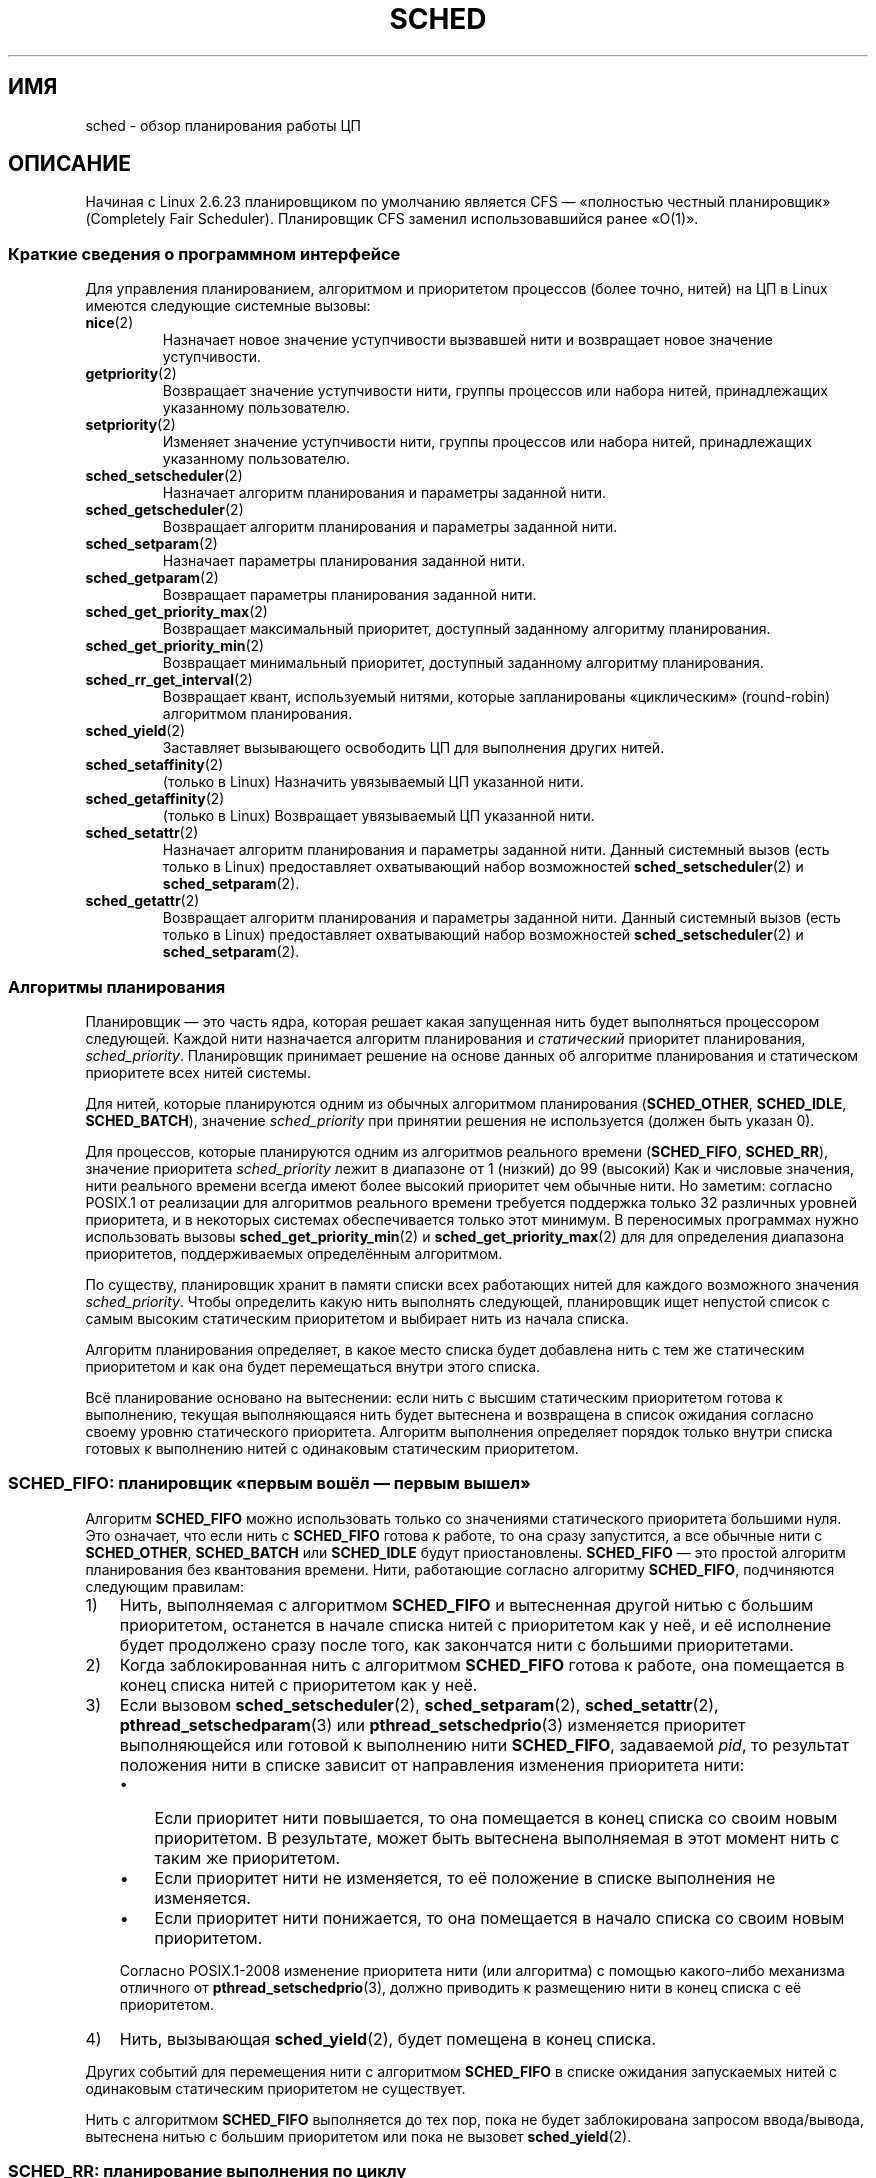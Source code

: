 .\" -*- mode: troff; coding: UTF-8 -*-
.\" Copyright (C) 2014 Michael Kerrisk <mtk.manpages@gmail.com>
.\" and Copyright (C) 2014 Peter Zijlstra <peterz@infradead.org>
.\" and Copyright (C) 2014 Juri Lelli <juri.lelli@gmail.com>
.\" Various pieces from the old sched_setscheduler(2) page
.\" 	Copyright (C) Tom Bjorkholm, Markus Kuhn & David A. Wheeler 1996-1999
.\" 	and Copyright (C) 2007 Carsten Emde <Carsten.Emde@osadl.org>
.\" 	and Copyright (C) 2008 Michael Kerrisk <mtk.manpages@gmail.com>
.\"
.\" %%%LICENSE_START(GPLv2+_DOC_FULL)
.\" This is free documentation; you can redistribute it and/or
.\" modify it under the terms of the GNU General Public License as
.\" published by the Free Software Foundation; either version 2 of
.\" the License, or (at your option) any later version.
.\"
.\" The GNU General Public License's references to "object code"
.\" and "executables" are to be interpreted as the output of any
.\" document formatting or typesetting system, including
.\" intermediate and printed output.
.\"
.\" This manual is distributed in the hope that it will be useful,
.\" but WITHOUT ANY WARRANTY; without even the implied warranty of
.\" MERCHANTABILITY or FITNESS FOR A PARTICULAR PURPOSE.  See the
.\" GNU General Public License for more details.
.\"
.\" You should have received a copy of the GNU General Public
.\" License along with this manual; if not, see
.\" <http://www.gnu.org/licenses/>.
.\" %%%LICENSE_END
.\"
.\" Worth looking at: http://rt.wiki.kernel.org/index.php
.\"
.\"*******************************************************************
.\"
.\" This file was generated with po4a. Translate the source file.
.\"
.\"*******************************************************************
.TH SCHED 7 2019\-08\-02 Linux "Руководство программиста Linux"
.SH ИМЯ
sched \- обзор планирования работы ЦП
.SH ОПИСАНИЕ
.\"
Начиная с Linux 2.6.23 планировщиком по умолчанию является CFS — «полностью
честный планировщик» (Completely Fair Scheduler). Планировщик CFS заменил
использовавшийся ранее «O(1)».
.SS "Краткие сведения о программном интерфейсе"
Для управления планированием, алгоритмом и приоритетом процессов (более
точно, нитей) на ЦП в Linux имеются следующие системные вызовы:
.TP 
\fBnice\fP(2)
Назначает новое значение уступчивости вызвавшей нити и возвращает новое
значение уступчивости.
.TP 
\fBgetpriority\fP(2)
Возвращает значение уступчивости нити, группы процессов или набора нитей,
принадлежащих указанному пользователю.
.TP 
\fBsetpriority\fP(2)
Изменяет значение уступчивости нити, группы процессов или набора нитей,
принадлежащих указанному пользователю.
.TP 
\fBsched_setscheduler\fP(2)
Назначает алгоритм планирования и параметры заданной нити.
.TP 
\fBsched_getscheduler\fP(2)
Возвращает алгоритм планирования и параметры заданной нити.
.TP 
\fBsched_setparam\fP(2)
Назначает параметры планирования заданной нити.
.TP 
\fBsched_getparam\fP(2)
Возвращает параметры планирования заданной нити.
.TP 
\fBsched_get_priority_max\fP(2)
Возвращает максимальный приоритет, доступный заданному алгоритму
планирования.
.TP 
\fBsched_get_priority_min\fP(2)
Возвращает минимальный приоритет, доступный заданному алгоритму
планирования.
.TP 
\fBsched_rr_get_interval\fP(2)
Возвращает квант, используемый нитями, которые запланированы «циклическим»
(round\-robin) алгоритмом планирования.
.TP 
\fBsched_yield\fP(2)
Заставляет вызывающего освободить ЦП для выполнения других нитей.
.TP 
\fBsched_setaffinity\fP(2)
(только в Linux) Назначить увязываемый ЦП указанной нити.
.TP 
\fBsched_getaffinity\fP(2)
(только в Linux) Возвращает увязываемый ЦП указанной нити.
.TP 
\fBsched_setattr\fP(2)
Назначает алгоритм планирования и параметры заданной нити. Данный системный
вызов (есть только в Linux) предоставляет охватывающий набор возможностей
\fBsched_setscheduler\fP(2) и \fBsched_setparam\fP(2).
.TP 
\fBsched_getattr\fP(2)
.\"
Возвращает алгоритм планирования и параметры заданной нити. Данный системный
вызов (есть только в Linux) предоставляет охватывающий набор возможностей
\fBsched_setscheduler\fP(2) и \fBsched_setparam\fP(2).
.SS "Алгоритмы планирования"
Планировщик — это часть ядра, которая решает какая запущенная нить будет
выполняться процессором следующей. Каждой нити назначается алгоритм
планирования и \fIстатический\fP приоритет планирования,
\fIsched_priority\fP. Планировщик принимает решение на основе данных об
алгоритме планирования и статическом приоритете всех нитей системы.
.PP
Для нитей, которые планируются одним из обычных алгоритмом планирования
(\fBSCHED_OTHER\fP, \fBSCHED_IDLE\fP, \fBSCHED_BATCH\fP), значение \fIsched_priority\fP
при принятии решения не используется (должен быть указан 0).
.PP
Для процессов, которые планируются одним из алгоритмов реального времени
(\fBSCHED_FIFO\fP, \fBSCHED_RR\fP), значение приоритета \fIsched_priority\fP лежит в
диапазоне от 1 (низкий) до 99 (высокий) Как и числовые значения, нити
реального времени всегда имеют более высокий приоритет чем обычные нити. Но
заметим: согласно POSIX.1 от реализации для алгоритмов реального времени
требуется поддержка только 32 различных уровней приоритета, и в некоторых
системах обеспечивается только этот минимум. В переносимых программах нужно
использовать вызовы \fBsched_get_priority_min\fP(2) и
\fBsched_get_priority_max\fP(2) для для определения диапазона приоритетов,
поддерживаемых определённым алгоритмом.
.PP
По существу, планировщик хранит в памяти списки всех работающих нитей для
каждого возможного значения \fIsched_priority\fP. Чтобы определить какую нить
выполнять следующей, планировщик ищет непустой список с самым высоким
статическим приоритетом и выбирает нить из начала списка.
.PP
Алгоритм планирования определяет, в какое место списка будет добавлена нить
с тем же статическим приоритетом и как она будет перемещаться внутри этого
списка.
.PP
Всё планирование основано на вытеснении: если нить с высшим статическим
приоритетом готова к выполнению, текущая выполняющаяся нить будет вытеснена
и возвращена в список ожидания согласно своему уровню статического
приоритета. Алгоритм выполнения определяет порядок только внутри списка
готовых к выполнению нитей с одинаковым статическим приоритетом.
.SS "SCHED_FIFO: планировщик «первым вошёл — первым вышел»"
Алгоритм \fBSCHED_FIFO\fP можно использовать только со значениями статического
приоритета большими нуля. Это означает, что если нить с \fBSCHED_FIFO\fP готова
к работе, то она сразу запустится, а все обычные нити с \fBSCHED_OTHER\fP,
\fBSCHED_BATCH\fP или \fBSCHED_IDLE\fP будут приостановлены. \fBSCHED_FIFO\fP — это
простой алгоритм планирования без квантования времени. Нити, работающие
согласно алгоритму \fBSCHED_FIFO\fP, подчиняются следующим правилам:
.IP 1) 3
Нить, выполняемая с алгоритмом \fBSCHED_FIFO\fP и вытесненная другой нитью с
большим приоритетом, останется в начале списка нитей с приоритетом как у
неё, и её исполнение будет продолжено сразу после того, как закончатся нити
с большими приоритетами.
.IP 2)
Когда заблокированная нить с алгоритмом \fBSCHED_FIFO\fP готова к работе, она
помещается в конец списка нитей с приоритетом как у неё.
.IP 3)
Если вызовом \fBsched_setscheduler\fP(2), \fBsched_setparam\fP(2),
\fBsched_setattr\fP(2), \fBpthread_setschedparam\fP(3) или
\fBpthread_setschedprio\fP(3) изменяется приоритет выполняющейся или готовой к
выполнению нити \fBSCHED_FIFO\fP, задаваемой \fIpid\fP, то  результат положения
нити в списке зависит от направления изменения приоритета нити:
.RS
.IP \(bu 3
Если приоритет нити повышается, то она помещается в конец списка со своим
новым приоритетом. В результате, может быть вытеснена выполняемая в этот
момент нить с таким же приоритетом.
.IP \(bu
Если приоритет нити не изменяется, то её положение в списке выполнения не
изменяется.
.IP \(bu
Если приоритет нити понижается, то она помещается в начало списка со своим
новым приоритетом.
.RE
.IP
.\" In 2.2.x and 2.4.x, the thread is placed at the front of the queue
.\" In 2.0.x, the Right Thing happened: the thread went to the back -- MTK
Согласно POSIX.1\-2008 изменение приоритета нити (или алгоритма) с помощью
какого\-либо механизма отличного от \fBpthread_setschedprio\fP(3), должно
приводить к размещению нити в конец списка с её приоритетом.
.IP 4)
Нить, вызывающая \fBsched_yield\fP(2), будет помещена в конец списка.
.PP
Других событий для перемещения нити с алгоритмом \fBSCHED_FIFO\fP в списке
ожидания запускаемых нитей с одинаковым статическим приоритетом не
существует.
.PP
Нить с алгоритмом \fBSCHED_FIFO\fP выполняется до тех пор, пока не будет
заблокирована запросом ввода/вывода, вытеснена нитью с большим приоритетом
или пока не вызовет \fBsched_yield\fP(2).
.SS "SCHED_RR: планирование выполнения по циклу"
.\" On Linux 2.4, the length of the RR interval is influenced
.\" by the process nice value -- MTK
.\"
\fBSCHED_RR\fP — это просто улучшение \fBSCHED_FIFO\fP. Всё, относящееся к
\fBSCHED_FIFO\fP, справедливо и для \fBSCHED_RR\fP за исключением того, что каждой
нити разрешено работать непрерывно не дольше максимального кванта
времени. Если нить с алгоритмом \fBSCHED_RR\fP работала столько же или дольше,
чем квант, то она помещается в конец списка с тем же приоритетом. Нить с
алгоритмом \fBSCHED_RR\fP, вытесненная нитью с большим приоритетом, возобновляя
работу, использует остаток своего кванта из старого цикла. Длину этого
кванта можно узнать, вызвав \fBsched_rr_get_interval\fP(2).
.SS "SCHED_DEADLINE: Модель планирования случайной задачи с предельным сроком"
Начиная с версии 3.14, в Linux появился алгоритм планирования с предельным
сроком (\fBSCHED_DEADLINE\fP). Сейчас этот алгоритм реализован с помощью GEDF
(Global Earliest Deadline First) в совокупности с CBS (Constant Bandwidth
Server). Для назначения и выборки данного алгоритма и его атрибутов, нужно
использовать системные вызовы (есть только в Linux) \fBsched_setattr\fP(2) и
\fBsched_getattr\fP(2).
.PP
Случайная задача — одна из последовательности заданий (jobs), где каждое
задание активизируется не более чем один раз за промежуток времени. Также у
каждого задания есть \fIотносительный крайний срок\fP, до которого оно должно
завершить выполнение и \fIвремя вычисления\fP — время ЦП, необходимое для
выполнения задания. Момент, когда задача пробуждается из\-за выполнения
нового задания, называется \fIвременем принятия (arrival time)\fP (его ещё
называют временем запроса (request time) или временем выпуска (release
time). \fIВремя начала\fP — это время когда задача начинает
выполнение. \fIАбсолютный предельный срок\fP получается сложением
относительного предельного срока с временем принятия.
.PP
Эти определения показаны в следующей диаграмме:
.PP
.in +4n
.EX
принятие/пробуждение                    абсолютный предельный срок
     |    время начала                  |
     |        |                         |
     v        v                         v
\-\-\-\-\-x\-\-\-\-\-\-\-\-xooooooooooooooooo\-\-\-\-\-\-\-\-x\-\-\-\-\-\-\-\-x\-\-\-
              |<\- comp. time \->|
     |<\-\-\-\-\-\-\- относительный предельный срок \-\-\-\-\-\->|
     |<\-\-\-\-\-\-\-\-\-\-\-\-\-\- промежуток времени \-\-\-\-\-\-\-\-\-\-\-\-\-\-\-\-\-\-\->|
.EE
.in
.PP
При назначении нити алгоритма \fBSCHED_DEADLINE\fP с помощью
\fBsched_setattr\fP(2) можно указать три параметра: \fIRuntime\fP, \fIDeadline\fP и
\fIPeriod\fP. Эти параметры не обязательно соответствуют вышеупомянутым
терминам: на практике, Runtime задаётся чуть больше чем среднее время
вычисления (или время вычисления в самом плохом варианте для задач жёсткого
реального времени), Deadline равен относительному предельному сроку, а
Period равен промежутку времени. Таким образом, при планировании
\fBSCHED_DEADLINE\fP мы имеем:
.PP
.in +4n
.EX
принятие/пробуждение                    абсолютный предельный срок
     |    время начала                  |
     |        |                         |
     v        v                         v
\-\-\-\-\-x\-\-\-\-\-\-\-\-xooooooooooooooooo\-\-\-\-\-\-\-\-x\-\-\-\-\-\-\-\-x\-\-\-
              |<\-\- Runtime \-\-\-\-\-\-\->|
     |<\-\-\-\-\-\-\-\-\-\-\- Deadline \-\-\-\-\-\-\-\-\-\-\->|
     |<\-\-\-\-\-\-\-\-\-\-\-\-\-\- Period \-\-\-\-\-\-\-\-\-\-\-\-\-\-\-\-\-\-\->|
.EE
.in
.PP
.\" FIXME It looks as though specifying sched_period as 0 means
.\" "make sched_period the same as sched_deadline".
.\" This needs to be documented.
Три параметра алгоритма с крайним сроком соответствуют полям
\fIsched_runtime\fP, \fIsched_deadline\fP и \fIsched_period\fP структуры
\fIsched_attr\fP; смотрите \fBsched_setattr\fP(2). Значения этих полей задаются в
наносекундах. Если \fIsched_period\fP равно 0, то его значение равно
\fIsched_deadline\fP.
.PP
Для ядра требуется соблюдение условия:
.PP
    sched_runtime <= sched_deadline <= sched_period
.PP
.\" See __checkparam_dl in kernel/sched/core.c
Также, в текущей реализации, значения всех параметров должны быть не менее
1024 (т. е., чуть более одной микросекунды, ограничено в реализации) и
меньше 2^63. При нарушении ограничений \fBsched_setattr\fP(2) завершается с
ошибкой \fBEINVAL\fP.
.PP
CBS гарантирует отсутствие влияния задача друг на друга, регулируя
(throttling) нити, которые пытаются превысить заданное им время выполнения
(Runtime).
.PP
Чтобы гарантировать выполнение алгоритма планирования крайнего срока, ядро
должно предотвращать ситуации, где установка \fBSCHED_DEADLINE\fP нитям не
выполнима (не может быть запланирована) для указанных ограничений. Для этого
ядро выполняет тест допустимости при назначении или изменении алгоритма
\fBSCHED_DEADLINE\fP и атрибутов. В данном тесте вычисляется, выполнимы ли
изменения; если нет, то \fBsched_setattr\fP(2) завершается с ошибкой \fBEBUSY\fP.
.PP
Например, для этого требуется (но не обязательно достаточно), чтобы общая
загруженность была меньше или равной общему количеству доступных ЦП, так как
каждая нить максимально может работать весь промежуток времени, то есть
загруженность нити равна её Runtime, поделённый на Period.
.PP
Чтобы удовлетворить гарантиям, которые даются, когда нити назначен алгоритм
\fBSCHED_DEADLINE\fP, нити с \fBSCHED_DEADLINE\fP имеют наивысший приоритет
(управляется пользователем) по сравнению с другими нитями в системе; если
нить с \fBSCHED_DEADLINE\fP запускается, то она вытеснит любую нить,
запланированную любым другим алгоритмом.
.PP
Вызов \fBfork\fP(2) в нити, запланированной \fBSCHED_DEADLINE\fP завершается
ошибкой \fBEAGAIN\fP, если у нити не установлен флаг reset\-on\-fork (смотрите
далее).
.PP
.\"
.\" FIXME Calling sched_getparam() on a SCHED_DEADLINE thread
.\" fails with EINVAL, but sched_getscheduler() succeeds.
.\" Is that intended? (Why?)
.\"
Нить с \fBSCHED_DEADLINE\fP, вызывающая \fBsched_yield\fP(2) приостановит текущее
задание и будет ждать начала нового промежутка времени.
.SS "SCHED_OTHER: планирование с разделение времени (по умолчанию в Linux)"
\fBSCHED_OTHER\fP можно использовать только с статическим приоритетом 0 (то
есть, нити, работающие по алгоритму реального времени, всегда имеют
приоритет над процессами с \fBSCHED_OTHER\fP). \fBSCHED_OTHER\fP — это стандартный
планировщик Linux с разделением времени, предназначенный для всех нитей, не
требующих специальных механизмов реального времени.
.PP
Для выполнения выбирается нить из списка со статическим приоритетом 0 на
основе \fIдинамического\fP приоритета, существующего только внутри этого
списка. Динамический приоритет основан на значении уступчивости (смотрите
ниже) и увеличивается с каждым квантом времени, при котором нить была готова
к работе, но ей было отказано в этом планировщиком. Таким образом время
равномерно распределяется между всеми нитями с алгоритмом \fBSCHED_OTHER\fP.
.PP
.\"
В дереве исходного кода ядра Linux алгоритм \fBSCHED_OTHER\fP на самом деле
называется \fBSCHED_NORMAL\fP.
.SS "Значение уступчивости"
Значение уступчивости — это атрибут, который можно использовать для влияния
на планировщик ЦП с целью сделать процесс более популярным (или наоборот)
при принятии решений о планировании выполнения. Он учитывается при
планировании процессов с \fBSCHED_OTHER\fP и \fBSCHED_BATCH\fP (смотрите
ниже). Значение уступчивости можно изменять с помощью \fBnice\fP(2),
\fBsetpriority\fP(2) или \fBsched_setattr\fP(2).
.PP
Согласно POSIX.1, значение уступчивости является атрибутом процесса; то есть
нити процесса должны иметь одинаковое значение уступчивости. Однако в Linux
значение уступчивости является атрибутом нити: разные нити одного процесса
могут иметь разные значения уступчивости.
.PP
.\" Linux before 1.3.36 had \-infinity..15.
.\" Since kernel 1.3.43, Linux has the range \-20..19.
Диапазон значений уступчивости различается в разных системах UNIX. В
современном Linux диапазон: \-20 (высокий приоритет) по +19 (низкий
приоритет). В других системах диапазон равен \-20..20. В самых первых версиях
ядра Linux (до Linux 2.0) диапазон равнялся \-бесконечность..15.
.PP
Степень влияния значения уступчивости на процессы с подобным \fBSCHED_OTHER\fP
в разных системах UNIX различна и не одинакова даже между версиями ядра
Linux.
.PP
С появлением планировщика CFS в ядре 2.6.23, в Linux стал применяться
алгоритм, учитывающий относительную разницу значений уступчивости более
полно. В текущей реализации каждое различие на единицу между значениями
уступчивости двух процессов приводит к умножению приоритета на 1.25, с
которым планировщик отдаёт предпочтение процессу с более высоким
приоритетом. Это приводит к тому, что самые низкие значения уступчивости
(+19) действительно получают очень мало времени ЦП независимо от того, есть
ли высокая загрузка системы, и по высоким значениям уступчивости (\-20)
даётся больше времени на ЦП приложениям, которым это нужно (например,
некоторым аудиоприложениям).
.PP
Для задания ограничения, до которого можно повышать значение уступчивости
непривилегированному процессу, в используется Linux ограничение ресурса
\fBRLIMIT_NICE\fP; смотрите \fBsetrlimit\fP(2).
.PP
.\"
Дополнительную информацию о значении уступчивости смотрите подразделы
свойств автогруппировки и группового планирования ниже.
.SS "SCHED_BATCH: планирование для пакетных процессов"
(начиная с Linux 2.6.16) \fBSCHED_BATCH\fP можно использовать только с
статическим приоритетом равным нулю. Этот алгоритм похож на \fBSCHED_OTHER\fP в
том, что он планирует выполнение нити на основе её динамического приоритета
(на основе значения nice). Различие в том, что в этом алгоритме планировщик
всегда предполагает, что нить, в основном, использует ЦП. Следовательно,
планировщик немного понизит вероятность её следующего пробуждения для того,
чтобы эта нить уступила другим при планировании.
.PP
.\" The following paragraph is drawn largely from the text that
.\" accompanied Ingo Molnar's patch for the implementation of
.\" SCHED_BATCH.
.\" commit b0a9499c3dd50d333e2aedb7e894873c58da3785
.\"
Этот алгоритм полезен при нагрузках не интерактивными задачами, но когда
нежелательно понижать их значение nice и для задач, которым требуется
предсказуемый алгоритм планирования без интерактивности, который приводит к
дополнительным вытеснениям (между задачами нагрузки).
.SS "SCHED_IDLE: планирование заданий с очень низким приоритетом"
(начиная с Linux 2.6.23)  \fBSCHED_IDLE\fP можно использовать только с
статическим приоритетом равным нулю; значение nice не учитывает в этом
алгоритме.
.PP
.\"
Данный алгоритм предназначен для выполнения заданий с чрезвычайно низким
приоритетом (даже ниже чем значение nice +19 в алгоритме \fBSCHED_OTHER\fP или
\fBSCHED_BATCH\fP).
.SS "Сброс алгоритма планирования у дочерних процессов"
В каждой нити есть флаг планирования reset\-on\-fork. Когда этот флаг
установлен, потомки, создаваемые \fBfork\fP(2), не наследуют привилегированные
алгоритмы планирования. Флаг reset\-on\-fork может быть задан так:
.IP * 3
Логическим сложением флага \fBSCHED_RESET_ON_FORK\fP с аргументом \fIpolicy\fP при
вызове \fBsched_setscheduler\fP(2) (начиная с Linux 2.6.32); или
.IP *
заданием флага \fBSCHED_FLAG_RESET_ON_FORK\fP в \fIattr.sched_flags\fP при вызове
\fBsched_setattr\fP(2).
.PP
Заметим, что константы, используемые в этих двух вызовам имеют разные
имена. Состояние флага reset\-on\-fork может быть получено аналогичным образом
с помощью \fBsched_getscheduler\fP(2) и \fBsched_getattr\fP(2).
.PP
Возможность reset\-on\-fork предназначена для приложений, проигрывающих
медиа\-файлы, и может использоваться для обхождения ограничения ресурса
\fBRLIMIT_RTTIME\fP (см. \fBgetrlimit\fP(2)), посредством создания нескольких
дочерних процессов.
.PP
Точнее говоря, если указан флаг reset\-on\-fork, то к новым потомкам
применяются следующие правила:
.IP * 3
Если вызывающая нить имеет алгоритм планирования \fBSCHED_FIFO\fP или
\fBSCHED_RR\fP, то у потомков алгоритм сбрасывается в \fBSCHED_OTHER\fP.
.IP *
Если у вызывающего процесса значение nice отрицательно, то у потомков
значение nice сбрасывается в ноль.
.PP
.\"
После установки флага reset\-on\-fork его можно сбросить только, если нить
имеет мандат \fBCAP_SYS_NICE\fP. Этот флаг выключается у потомков, созданных
через \fBfork\fP(2).
.SS "Привилегии и ограничения по ресурсам"
В ядрах Linux до версии 2.6.12, только привилегированные нити
(\fBCAP_SYS_NICE\fP) могли устанавливать ненулевое значение статического
приоритета (т.е. алгоритм планирования реального
времени). Непривилегированные нити могли только установить алгоритм
\fBSCHED_OTHER\fP, и это могло быть сделано только, если эффективный
пользовательский идентификатор вызывающего совпадал с реальным или
эффективным пользовательским идентификатором задаваемого нити (т.е., нити,
указываемой в \fIpid\fP).
.PP
Для задания или изменения \fBSCHED_DEADLINE\fP нить должна быть
привилегированной (\fBCAP_SYS_NICE\fP).
.PP
Начиная с Linux 2.6.12, ограничитель ресурса \fBRLIMIT_RTPRIO\fP определяет
максимум статического приоритета непривилегированной нити для алгоритмов
\fBSCHED_RR\fP и \fBSCHED_FIFO\fP. Правила для изменения алгоритма планирования и
приоритета:
.IP * 3
Если непривилегированная нить имеет ненулевое значение мягкого ограничения
\fBRLIMIT_RTPRIO\fP, то она может изменять свой алгоритм планирования и
приоритет, но при этом значение приоритета не может быть больше чем
максимальное значение её текущего приоритета и его мягкого ограничения
\fBRLIMIT_RTPRIO\fP.
.IP *
Если мягкое ограничение \fBRLIMIT_RTPRIO\fP равно 0, то разрешается только
снижать приоритет или переключиться на алгоритм выполнения не реального
времени.
.IP *
Согласно тем же самым правилам другая непривилегированная нить может также
сделать эти изменения, пока эффективный идентификатор пользователя нити,
производящей изменение, совпадает с реальным или эффективным идентификатором
пользователя изменяемой нити.
.IP *
.\" commit c02aa73b1d18e43cfd79c2f193b225e84ca497c8
Для политики \fBSCHED_IDLE\fP применяются специальные правила. В ядрах Linux до
версии 2.6.39, сменить политику работы непривилегированной нити нельзя,
независимо от значения её ограничителя ресурсов \fBRLIMIT_RTPRIO\fP. В ядрах
Linux начиная с версии 2.6.39, непривилегированная нить может переключиться
на политику \fBSCHED_BATCH\fP или \fBSCHED_OTHER\fP, если её значение уступчивости
находится в диапазоне, разрешённом ей ограничителем ресурсов \fBRLIMIT_NICE\fP
(см. \fBgetrlimit\fP(2)).
.PP
Для привилегированных (\fBCAP_SYS_NICE\fP) нитей ограничение \fBRLIMIT_RTPRIO\fP
игнорируется; как в старых ядрах, они могут произвольно менять алгоритм
планирования и приоритет. Подробней смотрите в \fBgetrlimit\fP(2) про
\fBRLIMIT_RTPRIO\fP.
.SS "Ограничение использование ЦП процессами реального времени и процессами с крайним сроком"
Неблокирующий бесконечный цикл в нити, запланированной алгоритмами
\fBSCHED_FIFO\fP, \fBSCHED_RR\fP или \fBSCHED_DEADLINE\fP потенциально может привести
к вечному блокированию остальных нитей. До Linux 2.6.25 был только один
способ предотвращения заморозки системы бесконтрольными процессами реального
времени — запуск (с консоли) оболочки с наивысшим статическим приоритетом,
большим чем тестируемое приложение. Это позволяло экстренно прибить
тестируемое приложение реального времени, которое не блокируется или
завершается как положено.
.PP
Начиная с Linux 2.6.25, есть другие способы работы с процессами реального
времени и процессами с крайним сроком. Один из них — использовать
ограничитель ресурса \fBRLIMIT_RTTIME\fP, задав потолок времени ЦП, которое
процесс реального времени может задействовать. Подробней смотрите в
\fBgetrlimit\fP(2).
.PP
Начиная с версии 2.6.25, в Linux также предоставляется два файла в \fI/proc\fP,
которые можно использовать для резервирования определённого количества
времени ЦП, используемое процессами нереального времени. Резервирование
некоторого количества ЦП подобным образом позволяет оставить время на том же
ЦП (скажем) оболочке root, через которую можно завершить неконтролируемый
процесс. В этих файлах значение времени указывается в микросекундах:
.TP 
\fI/proc/sys/kernel/sched_rt_period_us\fP
В данном файле задаётся планируемый промежуток времени, который равен 100%
полосы ЦП. Значение в этом файле может лежать в диапазоне от 1 до
\fBINT_MAX\fP, что даёт рабочий диапазон от 1 микросекунды до, приблизительно,
35 минут. Значение в файле по умолчанию равно 1000000 (1 секунда).
.TP 
\fI/proc/sys/kernel/sched_rt_runtime_us\fP
Значением в этом файле определяется насколько большой промежуток времени
может использоваться всеми процессами реального времени и процессами с
крайним сроком в системе. Диапазон значений: от \-1 до \fBINT_MAX\fP\-1. Значение
\-1 означает, что время выполнения равно промежутку времени; то есть нет
времени ЦП для приложений нереального времени (что соответствует поведению
Linux до версии ядра 2.6.25). Значение по умолчанию равно 950000 (0.95
секунды), означающее, что 5% времени ЦП зарезервировано для процессов,
планирование которых выполняется не по алгоритму реального времени или
алгоритму с крайним сроком.
.PP
.SS "Время ответа"
.\" as described in
.\" .BR request_irq (9).
Блокированная нить с высоким приоритетом, ожидающая ввода/вывода,
освобождает достаточно много процессорного времени до того, как снова начнёт
работать. Авторы драйверов устройств могут более эффективно использовать это
время, если воспользуются «медленным» обработчиком прерываний.
.SS Разное
Дочерние процессы наследуют алгоритм планирования и его параметры после
\fBfork\fP(2). Алгоритм планирования и параметры сохраняются при вызове
\fBexecve\fP(2).
.PP
.\"
Обычно, процессам реального времени необходимо блокировать память для того,
чтобы избежать задержек при страничном обмене. Это можно сделать при помощи
вызова \fBmlock\fP(2) или \fBmlockall\fP(2).
.SS "Свойство автогруппировки"
.\" commit 5091faa449ee0b7d73bc296a93bca9540fc51d0a
Начиная с Linux 2.6.38 в ядре появилось свойство, называемое
автогруппировкой; оно улучшает интерактивность рабочего окружения несмотря
на многопроцессную интенсивную нагрузку ЦП, такую как сборка ядра Linux
большим количеством параллельно собирающих процессов (т. е., командой
\fBmake\fP(1) с флагом \fB\-j\fP).
.PP
Данное свойств работает совместно с планировщиком CFS, и ядро должно быть
собрано с параметром \fBCONFIG_SCHED_AUTOGROUP\fP. В работающей системе
свойство можно включать и выключать через файл
\fI/proc/sys/kernel/sched_autogroup_enabled\fP; значение 0 выключает свойство,
а 1 — включает. Значение по умолчанию равно 1, если ядро не загружалось с
параметром \fInoautogroup\fP.
.PP
Новая автогруппа создаётся при создании нового сеанса с помощью
\fBsetsid\fP(2); например, это происходит при запуске нового окна
терминала. Новый процесс, созданный \fBfork\fP(2), наследует членство в
автогруппе родителя. Таким образом, все процессы в сеансе являются членами
одной автогруппы. Автогруппа автоматически уничтожается при завершении
последнего процесса в группе.
.PP
При включенной автогруппировке все члены автогруппы помещаются в в одну
«группу задач» планировщика ядра. Планировщик CFS использует алгоритм,
который уравнивает раздачу циклов ЦП между задачами группы. Преимущество
такого подхода заключается в улучшении интерактивности рабочего стола,
которую можно описать следующим примером.
.PP
.\" Mike Galbraith, 25 Nov 2016:
.\"     I'd say something more wishy-washy here, like cycles are
.\"     distributed fairly across groups and leave it at that, as your
.\"     detailed example is incorrect due to SMP fairness (which I don't
.\"     like much because [very unlikely] worst case scenario
.\"     renders a box sized group incapable of utilizing more that
.\"     a single CPU total).  For example, if a group of NR_CPUS
.\"     size competes with a singleton, load balancing will try to give
.\"     the singleton a full CPU of its very own.  If groups intersect for
.\"     whatever reason on say my quad lappy, distribution is 80/20 in
.\"     favor of the singleton.
Предположим, что есть две автогруппы, выполняющиеся на одном ЦП (т. е.,
используется система с одним ЦП или с помощью \fBtaskset\fP(1) все процессы
вытеснены на один ЦП в многопроцессорной системе). Первая группа содержит 10
привязанных к ЦП процессов, запущенных для сборки ядра \fImake\ \-j10\fP. Вторая
группа содержит один привязанный к ЦП процесс: видеопроигрыватель. Из\-за
автогруппировки в том, что каждая из групп получит половину циклов ЦП. То
есть, видеопроигрыватель получит 50% циклов ЦП, а не 9% циклов, что,
вероятно, привело бы к ухудшению воспроизведения. Ситуация в
многопроцессорных системах несколько сложнее, но результат тот же самый:
планировщик распределит циклы ЦП между группами задач и автогруппа с большим
количеством привязанных к ЦП процессов не истратит все циклы ЦП с ущербом
других задач, выполняемых системой.
.PP
Членство автогруппы процесса (группу задач) можно увидеть через файл
\fI/proc/[pid]/autogroup\fP:
.PP
.in +4n
.EX
$ \fBcat /proc/1/autogroup\fP
/autogroup\-1 nice 0
.EE
.in
.PP
.\" FIXME .
.\" Because of a bug introduced in Linux 4.7
.\" (commit 2159197d66770ec01f75c93fb11dc66df81fd45b made changes
.\" that exposed the fact that autogroup didn't call scale_load()),
.\" it happened that *all* values in this range caused a task group
.\" to be further disfavored by the scheduler, with \-20 resulting
.\" in the scheduler mildly disfavoring the task group and +19 greatly
.\" disfavoring it.
.\"
.\" A patch was posted on 23 Nov 2016
.\" ("sched/autogroup: Fix 64bit kernel nice adjustment";
.\" check later to see in which kernel version it lands.
Также этот файл можно использовать для изменения полосы пропускания ЦП,
выделенной автогруппе. Для этого в файл записывается диапазон
«уступчивости», задающий значение уступчивости автогруппы. Допускаемый
диапазон: от +19 (низкий приоритет) до \-20 (высокий приоритет) (запись через
\fBwrite\fP(2) значений вне это диапазона приводит к ошибке \fBEINVAL\fP).
.PP
Значение уступчивости автогруппы означает тоже самое что и значение
уступчивости процесса, но распространяется на циклы ЦП автогруппы в целом,
основываясь на относительных значениях уступчивости других автогрупп. Для
процесса внутри автогруппы количество циклов ЦП, которые он получит, равно
произведению значения уступчивости автогруппы (по сравнению с другими
автогруппами) и значению уступчивости процесса (по сравнению с другими
процессам в той же автогруппе).
.PP
Использование контроллера ЦП \fBcgroups\fP(7) для размещения процессов в cgroup
не равную корневой cgroup ЦП, отменяет эффект автогруппировки.
.PP
.\"
Свойство автогруппировки группирует только процессы, планируемые алгоритмами
не реального времени (\fBSCHED_OTHER\fP, \fBSCHED_BATCH\fP и \fBSCHED_IDLE\fP). Оно
не группирует процессы, планируемые алгоритмами реального времени и с
предельным сроком (deadline). Такие процессы планируются согласно правилам,
описанным ранее.
.SS "Значение уступчивости и групповое планирование"
При планировании процессов не реального времени (т. е., планируемых по
алгоритмам \fBSCHED_OTHER\fP, \fBSCHED_BATCH\fP и \fBSCHED_IDLE\fP), планировщик CFS
использует технику называемую «групповое планирование», если ядро было
собрано с параметром \fBCONFIG_FAIR_GROUP_SCHED\fP (обычно так и есть).
.PP
При групповом планировании нити планируются по «группам задач». Группы задач
имеют иерархические связи, берущие начало от начальной группы задач системы,
называемой «корневая группа задач». Группы задач формируются согласно
следующему:
.IP * 3
Все нити в cgroup ЦП образуют группу задач. Родитель этой группы задач
является группой задач соответствующей родительской cgroup.
.IP *
Если автогруппировка разрешена, то все нити, помещённые (неявно) в
автогруппу (т. е., одного сеанса, созданного \fBsetsid\fP(2)), образуют группу
задач. Таким образом, каждая новая автогруппа является отдельной группой
задач. Корневая группа задач является родителем всех этих автогрупп.
.IP *
Если автогруппировка разрешена, то корневая группа задач состоит из всех
процессов в корневой cgroup ЦП, которые не были неявно помещены в новую
автогруппу.
.IP *
Если автогруппировка запрещена, то корневая группа задач состоит из всех
процессов в корневой cgroup ЦП.
.IP *
Если групповое планирование было запрещено (т. е., ядро собрано без
параметра \fBCONFIG_FAIR_GROUP_SCHED\fP), то все процессы системы условно
помещаются в одну группу задач.
.PP
При групповом планировании значение уступчивости нити влияет на решение о
планировании \fIтолько относительно других нитей в той же группе задач\fP. Это
слегка удивляет с точки зрения обычной семантики значения уступчивости в
системах UNIX. В частности, если автогруппировка разрешена (по умолчанию во
многих дистрибутивах), то применение к процессу  \fBsetpriority\fP(2) или
\fBnice\fP(1) подействует только на планирование относительно других процессов,
выполняющихся в том же сеансе (обычно, в том же окне терминала).
.PP
.\" More succinctly: the nice(1) command is in many cases a no-op since
.\" Linux 2.6.38.
.\"
И наоборот, для двух процессов, которые (например) являются единственными
привязанными к ЦП процессами в в разных сеансах (например, различные окна
терминалов, в каждом задачи составляют разные автогруппы), \fIизменение
значения уступчивости процесса в одном из сеансов\fP \fIне повлияет\fP на
принятие решения планировщиком относительно процесса в другом
сеансе. Возможно, здесь полезным обходным решением будет использовать
команду, изменяющую значение уступчивости автогруппы \fIвсех\fP процессов в
сеансе терминала:
.PP
.in +4n
.EX
$ \fBecho 10 > /proc/self/autogroup\fP
.EE
.in
.SS "Возможности выполнения в реальном времени из оригинальной версии Linux"
.\" FIXME . Probably this text will need some minor tweaking
.\" ask Carsten Emde about this.
Начиная с версии ядра 2.6.18, Linux постепенно обрастает возможностями
выполнения в реальном времени, большая часть которых взята из раннего набора
заплат \fIrealtime\-preempt\fP. Пока заплатки не были полностью включены в
основное ядро, их нужно было устанавливать отдельно. Файлы заплаток
называются:
.PP
.in +4n
.EX
patch\-\fIверсия_ядра\fP\-rt\fIверсия_заплатки\fP
.EE
.in
.PP
и могут быть скачаны с
.UR http://www.kernel.org\:/pub\:/linux\:/kernel\:/projects\:/rt/
.UE .
.PP
Без заплаток и до их полного включения в оригинальное ядро, через параметры
ядра предлагается только три класса вытеснения: \fBCONFIG_PREEMPT_NONE\fP,
\fBCONFIG_PREEMPT_VOLUNTARY\fP и \fBCONFIG_PREEMPT_DESKTOP\fP, которые,
соответственно, не сокращают, частично сокращают и значительно сокращают
задержку планирования при наихудшем случае.
.PP
С заплатками и после их полного включения в оригинальное ядро, в параметрах
ядра появится новый пункт \fBCONFIG_PREEMPT_RT\fP. Если он будет выбран, то
Linux преобразуется в обычную операционную систему реального времени. После
этого для выполнения нити с настоящим приоритетом реального времени и
минимальной задержкой планирования в наихудшем случае используются алгоритмы
планирования FIFO и RR.
.SH ЗАМЕЧАНИЯ
Для ограничения групп процессов потребления ЦП можно использовать контроллер
ЦП \fBcgroups\fP(7).
.PP
Изначально стандартный Linux представлял собой операционную систему общего
назначения для выполнения как фоновых процессов, так и интерактивных
приложений, а также нетребовательных приложений реального времени
(приложений, которым желательно, чтобы задержки и интервалы времени
выдерживались). Хотя ядро Linux 2.6 позволяет вытеснение и новый планировщик
O(1) обеспечивает необходимое постоянство планирования и предсказуемое
независимое количество активных задач, настоящая работа в реальном времени
стала доступна начиная с версии ядра 2.6.17.
.SH "СМОТРИТЕ ТАКЖЕ"
.ad l
.nh
\fBchcpu\fP(1), \fBchrt\fP(1), \fBlscpu\fP(1), \fBps\fP(1), \fBtaskset\fP(1), \fBtop\fP(1),
\fBgetpriority\fP(2), \fBmlock\fP(2), \fBmlockall\fP(2), \fBmunlock\fP(2),
\fBmunlockall\fP(2), \fBnice\fP(2), \fBsched_get_priority_max\fP(2),
\fBsched_get_priority_min\fP(2), \fBsched_getaffinity\fP(2), \fBsched_getparam\fP(2),
\fBsched_getscheduler\fP(2), \fBsched_rr_get_interval\fP(2),
\fBsched_setaffinity\fP(2), \fBsched_setparam\fP(2), \fBsched_setscheduler\fP(2),
\fBsched_yield\fP(2), \fBsetpriority\fP(2), \fBpthread_getaffinity_np\fP(3),
\fBpthread_getschedparam\fP(3), \fBpthread_setaffinity_np\fP(3),
\fBsched_getcpu\fP(3), \fBcapabilities\fP(7), \fBcpuset\fP(7)
.ad
.PP
\fIProgramming for the real world \- POSIX.4\fP by Bill O.\& Gallmeister,
O'Reilly & Associates, Inc., ISBN 1\-56592\-074\-0.
.PP
Исходные файлы ядра Linux \fIDocumentation/scheduler/sched\-deadline.txt\fP,
\fIDocumentation/scheduler/sched\-rt\-group.txt\fP,
\fIDocumentation/scheduler/sched\-design\-CFS.txt\fP и
\fIDocumentation/scheduler/sched\-nice\-design.txt\fP
